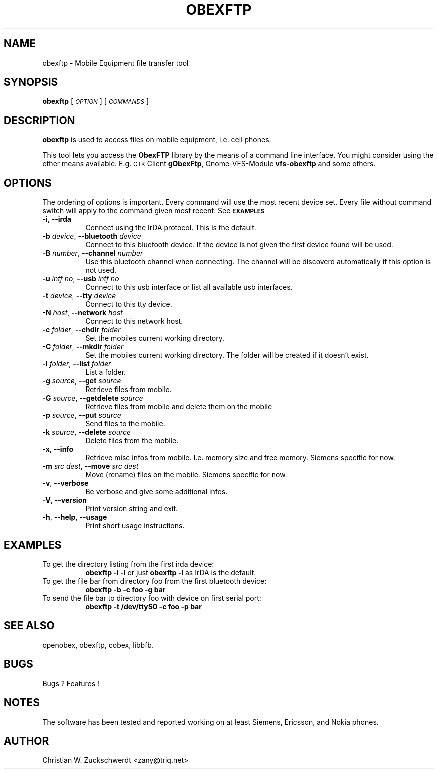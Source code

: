 .\" Automatically generated by Pod::Man v1.37, Pod::Parser v1.14
.\"
.\" Standard preamble:
.\" ========================================================================
.de Sh \" Subsection heading
.br
.if t .Sp
.ne 5
.PP
\fB\\$1\fR
.PP
..
.de Sp \" Vertical space (when we can't use .PP)
.if t .sp .5v
.if n .sp
..
.de Vb \" Begin verbatim text
.ft CW
.nf
.ne \\$1
..
.de Ve \" End verbatim text
.ft R
.fi
..
.\" Set up some character translations and predefined strings.  \*(-- will
.\" give an unbreakable dash, \*(PI will give pi, \*(L" will give a left
.\" double quote, and \*(R" will give a right double quote.  | will give a
.\" real vertical bar.  \*(C+ will give a nicer C++.  Capital omega is used to
.\" do unbreakable dashes and therefore won't be available.  \*(C` and \*(C'
.\" expand to `' in nroff, nothing in troff, for use with C<>.
.tr \(*W-|\(bv\*(Tr
.ds C+ C\v'-.1v'\h'-1p'\s-2+\h'-1p'+\s0\v'.1v'\h'-1p'
.ie n \{\
.    ds -- \(*W-
.    ds PI pi
.    if (\n(.H=4u)&(1m=24u) .ds -- \(*W\h'-12u'\(*W\h'-12u'-\" diablo 10 pitch
.    if (\n(.H=4u)&(1m=20u) .ds -- \(*W\h'-12u'\(*W\h'-8u'-\"  diablo 12 pitch
.    ds L" ""
.    ds R" ""
.    ds C` ""
.    ds C' ""
'br\}
.el\{\
.    ds -- \|\(em\|
.    ds PI \(*p
.    ds L" ``
.    ds R" ''
'br\}
.\"
.\" If the F register is turned on, we'll generate index entries on stderr for
.\" titles (.TH), headers (.SH), subsections (.Sh), items (.Ip), and index
.\" entries marked with X<> in POD.  Of course, you'll have to process the
.\" output yourself in some meaningful fashion.
.if \nF \{\
.    de IX
.    tm Index:\\$1\t\\n%\t"\\$2"
..
.    nr % 0
.    rr F
.\}
.\"
.\" For nroff, turn off justification.  Always turn off hyphenation; it makes
.\" way too many mistakes in technical documents.
.hy 0
.if n .na
.\"
.\" Accent mark definitions (@(#)ms.acc 1.5 88/02/08 SMI; from UCB 4.2).
.\" Fear.  Run.  Save yourself.  No user-serviceable parts.
.    \" fudge factors for nroff and troff
.if n \{\
.    ds #H 0
.    ds #V .8m
.    ds #F .3m
.    ds #[ \f1
.    ds #] \fP
.\}
.if t \{\
.    ds #H ((1u-(\\\\n(.fu%2u))*.13m)
.    ds #V .6m
.    ds #F 0
.    ds #[ \&
.    ds #] \&
.\}
.    \" simple accents for nroff and troff
.if n \{\
.    ds ' \&
.    ds ` \&
.    ds ^ \&
.    ds , \&
.    ds ~ ~
.    ds /
.\}
.if t \{\
.    ds ' \\k:\h'-(\\n(.wu*8/10-\*(#H)'\'\h"|\\n:u"
.    ds ` \\k:\h'-(\\n(.wu*8/10-\*(#H)'\`\h'|\\n:u'
.    ds ^ \\k:\h'-(\\n(.wu*10/11-\*(#H)'^\h'|\\n:u'
.    ds , \\k:\h'-(\\n(.wu*8/10)',\h'|\\n:u'
.    ds ~ \\k:\h'-(\\n(.wu-\*(#H-.1m)'~\h'|\\n:u'
.    ds / \\k:\h'-(\\n(.wu*8/10-\*(#H)'\z\(sl\h'|\\n:u'
.\}
.    \" troff and (daisy-wheel) nroff accents
.ds : \\k:\h'-(\\n(.wu*8/10-\*(#H+.1m+\*(#F)'\v'-\*(#V'\z.\h'.2m+\*(#F'.\h'|\\n:u'\v'\*(#V'
.ds 8 \h'\*(#H'\(*b\h'-\*(#H'
.ds o \\k:\h'-(\\n(.wu+\w'\(de'u-\*(#H)/2u'\v'-.3n'\*(#[\z\(de\v'.3n'\h'|\\n:u'\*(#]
.ds d- \h'\*(#H'\(pd\h'-\w'~'u'\v'-.25m'\f2\(hy\fP\v'.25m'\h'-\*(#H'
.ds D- D\\k:\h'-\w'D'u'\v'-.11m'\z\(hy\v'.11m'\h'|\\n:u'
.ds th \*(#[\v'.3m'\s+1I\s-1\v'-.3m'\h'-(\w'I'u*2/3)'\s-1o\s+1\*(#]
.ds Th \*(#[\s+2I\s-2\h'-\w'I'u*3/5'\v'-.3m'o\v'.3m'\*(#]
.ds ae a\h'-(\w'a'u*4/10)'e
.ds Ae A\h'-(\w'A'u*4/10)'E
.    \" corrections for vroff
.if v .ds ~ \\k:\h'-(\\n(.wu*9/10-\*(#H)'\s-2\u~\d\s+2\h'|\\n:u'
.if v .ds ^ \\k:\h'-(\\n(.wu*10/11-\*(#H)'\v'-.4m'^\v'.4m'\h'|\\n:u'
.    \" for low resolution devices (crt and lpr)
.if \n(.H>23 .if \n(.V>19 \
\{\
.    ds : e
.    ds 8 ss
.    ds o a
.    ds d- d\h'-1'\(ga
.    ds D- D\h'-1'\(hy
.    ds th \o'bp'
.    ds Th \o'LP'
.    ds ae ae
.    ds Ae AE
.\}
.rm #[ #] #H #V #F C
.\" ========================================================================
.\"
.IX Title "OBEXFTP 1"
.TH OBEXFTP 1 "2005-09-16" "2005-09-16" "ObexFTP"
.SH "NAME"
obexftp \- Mobile Equipment file transfer tool
.SH "SYNOPSIS"
.IX Header "SYNOPSIS"
\&\fBobexftp\fR [\fI\s-1OPTION\s0\fR] [\fI\s-1COMMANDS\s0\fR]
.SH "DESCRIPTION"
.IX Header "DESCRIPTION"
\&\fBobexftp\fR is used to access files on mobile equipment,
i.e. cell phones.
.PP
This tool lets you access the \fBObexFTP\fR library by the means of
a command line interface.
You might consider using the other means available.
E.g. \s-1GTK\s0 Client \fBgObexFtp\fR, Gnome-VFS-Module \fBvfs-obexftp\fR and some
others.
.SH "OPTIONS"
.IX Header "OPTIONS"
The ordering of options is important. Every command will use the most
recent device set. Every file without command switch will apply to the
command given most recent. See \fB\s-1EXAMPLES\s0\fR
.IP "\fB\-i\fR, \fB\-\-irda\fR" 8
.IX Item "-i, --irda"
Connect using the IrDA protocol. This is the default.
.IP "\fB\-b\fR \fIdevice\fR, \fB\-\-bluetooth\fR \fIdevice\fR" 8
.IX Item "-b device, --bluetooth device"
Connect to this bluetooth device. If the device is not given the first device found will be used.
.IP "\fB\-B\fR \fInumber\fR, \fB\-\-channel\fR \fInumber\fR" 8
.IX Item "-B number, --channel number"
Use this bluetooth channel when connecting.
The channel will be discoverd automatically if this option is not used.
.IP "\fB\-u\fR \fIintf no\fR, \fB\-\-usb\fR \fIintf no\fR" 8
.IX Item "-u intf no, --usb intf no"
Connect to this usb interface or list all available usb interfaces.
.IP "\fB\-t\fR \fIdevice\fR, \fB\-\-tty\fR \fIdevice\fR" 8
.IX Item "-t device, --tty device"
Connect to this tty device.
.IP "\fB\-N\fR \fIhost\fR, \fB\-\-network\fR \fIhost\fR" 8
.IX Item "-N host, --network host"
Connect to this network host.
.IP "\fB\-c\fR \fIfolder\fR, \fB\-\-chdir\fR \fIfolder\fR" 8
.IX Item "-c folder, --chdir folder"
Set the mobiles current working directory.
.IP "\fB\-C\fR \fIfolder\fR, \fB\-\-mkdir\fR \fIfolder\fR" 8
.IX Item "-C folder, --mkdir folder"
Set the mobiles current working directory.
The folder will be created if it doesn't exist.
.IP "\fB\-l\fR \fIfolder\fR, \fB\-\-list\fR \fIfolder\fR" 8
.IX Item "-l folder, --list folder"
List a folder.
.IP "\fB\-g\fR \fIsource\fR, \fB\-\-get\fR \fIsource\fR" 8
.IX Item "-g source, --get source"
Retrieve files from mobile.
.IP "\fB\-G\fR \fIsource\fR, \fB\-\-getdelete\fR \fIsource\fR" 8
.IX Item "-G source, --getdelete source"
Retrieve files from mobile and delete them on the mobile
.IP "\fB\-p\fR \fIsource\fR, \fB\-\-put\fR \fIsource\fR" 8
.IX Item "-p source, --put source"
Send files to the mobile.
.IP "\fB\-k\fR \fIsource\fR, \fB\-\-delete\fR \fIsource\fR" 8
.IX Item "-k source, --delete source"
Delete files from the mobile.
.IP "\fB\-x\fR, \fB\-\-info\fR" 8
.IX Item "-x, --info"
Retrieve misc infos from mobile. I.e. memory size and free memory. Siemens specific for now.
.IP "\fB\-m\fR \fIsrc\fR \fIdest\fR, \fB\-\-move\fR \fIsrc\fR \fIdest\fR" 8
.IX Item "-m src dest, --move src dest"
Move (rename) files on the mobile. Siemens specific for now.
.IP "\fB\-v\fR, \fB\-\-verbose\fR" 8
.IX Item "-v, --verbose"
Be verbose and give some additional infos.
.IP "\fB\-V\fR, \fB\-\-version\fR" 8
.IX Item "-V, --version"
Print version string and exit.
.IP "\fB\-h\fR, \fB\-\-help\fR, \fB\-\-usage\fR" 8
.IX Item "-h, --help, --usage"
Print short usage instructions.
.SH "EXAMPLES"
.IX Header "EXAMPLES"
.IP "To get the directory listing from the first irda device:" 8
.IX Item "To get the directory listing from the first irda device:"
\&\fBobexftp \-i \-l\fR
or just
\&\fBobexftp \-l\fR
as IrDA is the default.
.IP "To get the file bar from directory foo from the first bluetooth device:" 8
.IX Item "To get the file bar from directory foo from the first bluetooth device:"
\&\fBobexftp \-b \-c foo \-g bar\fR
.IP "To send the file bar to directory foo with device on first serial port:" 8
.IX Item "To send the file bar to directory foo with device on first serial port:"
\&\fBobexftp \-t /dev/ttyS0 \-c foo \-p bar\fR
.SH "SEE ALSO"
.IX Header "SEE ALSO"
openobex, obexftp, cobex, libbfb.
.SH "BUGS"
.IX Header "BUGS"
Bugs ? Features !
.SH "NOTES"
.IX Header "NOTES"
The software has been tested and reported working on at least Siemens, Ericsson, and Nokia phones.
.SH "AUTHOR"
.IX Header "AUTHOR"
Christian W. Zuckschwerdt <zany@triq.net>
